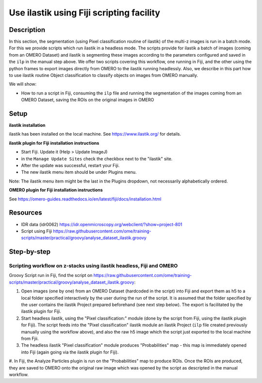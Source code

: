 **Use ilastik using Fiji scripting facility**
=============================================

**Description**
---------------

In this section, the segmentation (using Pixel classification routine
of ilastik) of the multi-z images is run in a batch mode.
For this we provide scripts which run ilastik in a headless mode. 
The scripts provide for ilastik a batch of images (coming from an OMERO Dataset) and ilastik is segmenting these
images according to the parameters configured and saved in the ``ilp`` in
the manual step above. We offer two scripts covering this workflow, one
running in Fiji, and the other using the python frames to export images
directly from OMERO to the ilastik running headlessly. Also, we describe
in this part how to use ilastik routine Object classification to
classify objects on images from OMERO manually.

We will show:

-  How to run a script in Fiji, consuming the ``ilp`` file and running the segmentation of the images coming from an OMERO Dataset, saving the ROIs on the original images in OMERO

**Setup**
---------

**ilastik installation**

ilastik has been installed on the local machine. See \ https://www.ilastik.org/\  for details.

**ilastik plugin for Fiji installation instructions**

- Start Fiji. Update it (Help > Update ImageJ)
- in the ``Manage Update Sites`` check the checkbox next to the "ilastik" site.
- After the update was successful, restart your Fiji.
- The new ilastik menu item should be under Plugins menu.

Note: The ilastik menu item might be the last in the Plugins dropdown,
not necessarily alphabetically ordered.

**OMERO plugin for Fiji installation instructions**

See \ https://omero-guides.readthedocs.io/en/latest/fiji/docs/installation.html

**Resources**
-------------

-  IDR data (idr0062) \ https://idr.openmicroscopy.org/webclient/?show=project-801

-  Script using Fiji \ https://raw.githubusercontent.com/ome/training-scripts/master/practical/groovy/analyse_dataset_ilastik.groovy

**Step-by-step**
----------------

Scripting workflow on z-stacks using ilastik headless, Fiji and OMERO
~~~~~~~~~~~~~~~~~~~~~~~~~~~~~~~~~~~~~~~~~~~~~~~~~~~~~~~~~~~~~~~~~~~~~

Groovy Script run in Fiji, find the script on \ https://raw.githubusercontent.com/ome/training-scripts/master/practical/groovy/analyse_dataset_ilastik.groovy:

#. Open images (one by one) from an OMERO Dataset (hardcoded in the script) into Fiji and export them as h5 to a local folder specified interactively by the user during the run of the script. It is assumed that the folder specified by the user contains the ilastik Project prepared beforehand (see next step below). The export is facilitated by the ilastik plugin for Fiji.

#. Start headless ilastik, using the "Pixel classification:" module (done by the script from Fiji, using the ilastik plugin for Fiji). The script feeds into the "Pixel classification" ilastik module an ilastik Project (``ilp`` file created previously manually using the workflow above), and also the raw h5 image which the script just exported to the local machine from Fjii.

#. The headless ilastik "Pixel classification" module produces "Probabilities" map - this map is immediately opened into Fiji (again going via the ilastik plugin for Fiji).

#. In Fiji, the Analyze Particles plugin is run on the "Probabilities" map to produce ROIs. Once the ROIs are produced, they are saved to OMERO onto the original raw image which was opened by the script as descripted in
the manual workflow.
